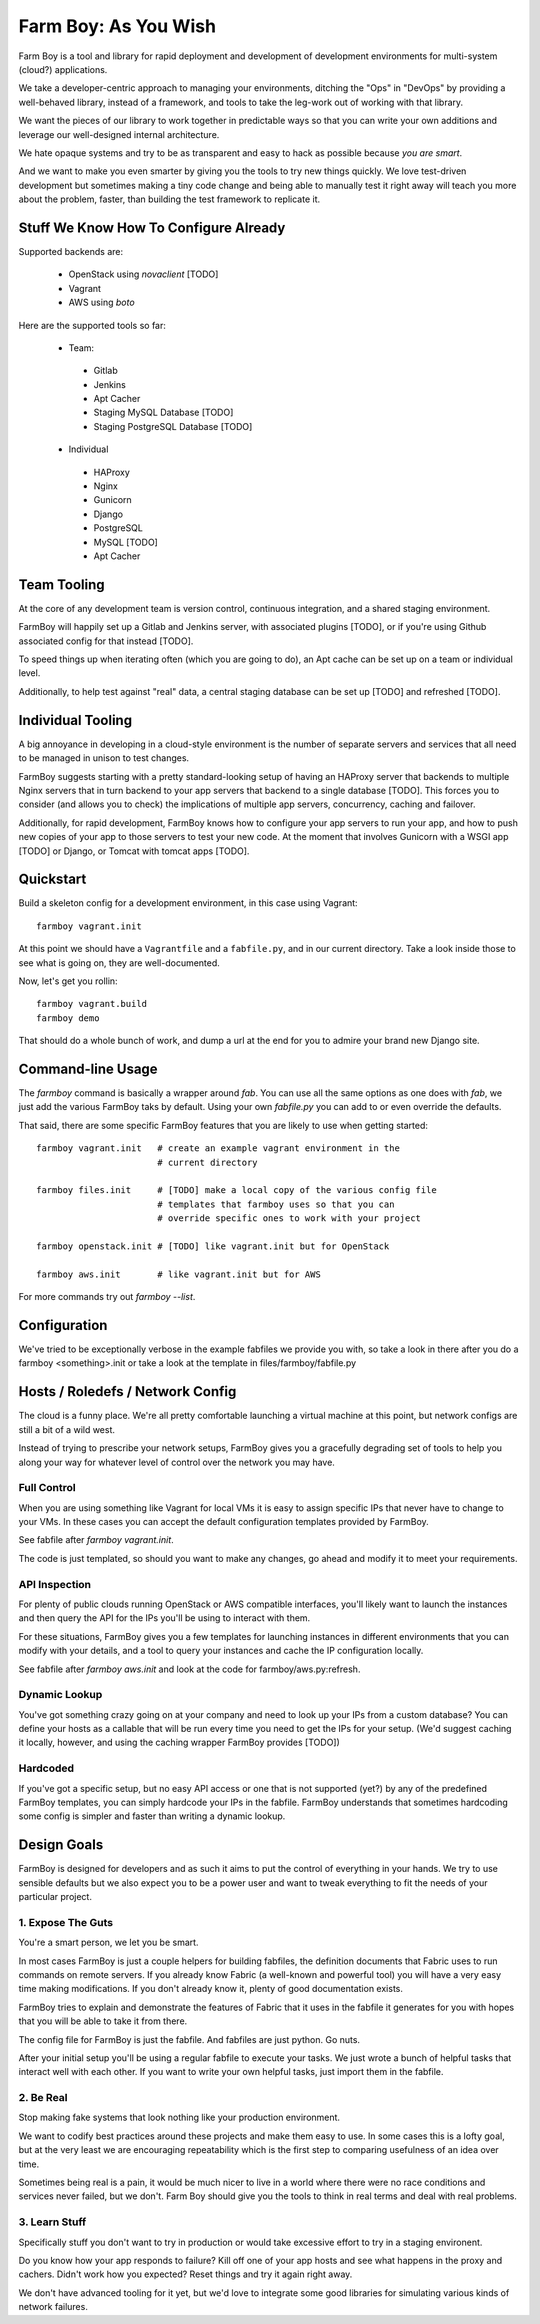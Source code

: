 Farm Boy: As You Wish
=====================

Farm Boy is a tool and library for rapid deployment and development of
development environments for multi-system (cloud?) applications.

We take a developer-centric approach to managing your environments, ditching
the "Ops" in "DevOps" by providing a well-behaved library, instead of a
framework, and tools to take the leg-work out of working with that library.

We want the pieces of our library to work together in predictable ways so
that you can write your own additions and leverage our well-designed
internal architecture.

We hate opaque systems and try to be as transparent and easy to hack as
possible because *you are smart*.

And we want to make you even smarter by giving you the tools to try new
things quickly. We love test-driven development but sometimes making a
tiny code change and being able to manually test it right away will teach
you more about the problem, faster, than building the test framework to
replicate it.


Stuff We Know How To Configure Already
--------------------------------------

Supported backends are:

 * OpenStack using `novaclient` [TODO]
 * Vagrant
 * AWS using `boto`

Here are the supported tools so far:

 * Team:
  * Gitlab
  * Jenkins
  * Apt Cacher
  * Staging MySQL Database [TODO]
  * Staging PostgreSQL Database [TODO]
 * Individual
  * HAProxy
  * Nginx
  * Gunicorn
  * Django
  * PostgreSQL
  * MySQL [TODO]
  * Apt Cacher


Team Tooling
------------

At the core of any development team is version control, continuous integration,
and a shared staging environment.

FarmBoy will happily set up a Gitlab and Jenkins server, with associated
plugins [TODO], or if you're using Github associated config for that
instead [TODO].

To speed things up when iterating often (which you are going to do), an Apt
cache can be set up on a team or individual level.

Additionally, to help test against "real" data, a central staging database
can be set up [TODO] and refreshed [TODO].


Individual Tooling
------------------

A big annoyance in developing in a cloud-style environment is the number
of separate servers and services that all need to be managed in unison to
test changes.

FarmBoy suggests starting with a pretty standard-looking setup of having an
HAProxy server that backends to multiple Nginx servers that in turn backend
to your app servers that backend to a single database [TODO]. This forces you
to consider (and allows you to check) the implications of multiple app
servers, concurrency, caching and failover.

Additionally, for rapid development, FarmBoy knows how to configure your app
servers to run your app, and how to push new copies of your app to those
servers to test your new code. At the moment that involves Gunicorn with a WSGI
app [TODO] or Django, or Tomcat with tomcat apps [TODO].


Quickstart
----------

Build a skeleton config for a development environment, in this case
using Vagrant::

  farmboy vagrant.init

At this point we should have a ``Vagrantfile`` and a ``fabfile.py``, and
in our current directory. Take a look inside those to see what is going on,
they are well-documented.

Now, let's get you rollin::

  farmboy vagrant.build
  farmboy demo

That should do a whole bunch of work, and dump a url at the end for you
to admire your brand new Django site.


Command-line Usage
------------------

The `farmboy` command is basically a wrapper around `fab`. You can use
all the same options as one does with `fab`, we just add the various
FarmBoy taks by default. Using your own `fabfile.py` you can add to or
even override the defaults.

That said, there are some specific FarmBoy features that you are likely to
use when getting started::

  farmboy vagrant.init   # create an example vagrant environment in the
                         # current directory

  farmboy files.init     # [TODO] make a local copy of the various config file
                         # templates that farmboy uses so that you can
                         # override specific ones to work with your project

  farmboy openstack.init # [TODO] like vagrant.init but for OpenStack

  farmboy aws.init       # like vagrant.init but for AWS


For more commands try out `farmboy --list`.



Configuration
-------------

We've tried to be exceptionally verbose in the example fabfiles we provide
you with, so take a look in there after you do a farmboy <something>.init
or take a look at the template in files/farmboy/fabfile.py



Hosts / Roledefs / Network Config
--------------------------------

The cloud is a funny place. We're all pretty comfortable launching a virtual
machine at this point, but network configs are still a bit of a wild west.

Instead of trying to prescribe your network setups, FarmBoy gives you a
gracefully degrading set of tools to help you along your way for whatever
level of control over the network you may have.

------------
Full Control
------------

When you are using something like Vagrant for local VMs it is easy to assign
specific IPs that never have to change to your VMs. In these cases you can
accept the default configuration templates provided by FarmBoy.

See fabfile after `farmboy vagrant.init`.

The code is just templated, so should you want to make any changes, go ahead
and modify it to meet your requirements.


--------------
API Inspection
--------------

For plenty of public clouds running OpenStack or AWS compatible interfaces,
you'll likely want to launch the instances and then query the API for the
IPs you'll be using to interact with them.

For these situations, FarmBoy gives you a few templates for launching
instances in different environments that you can modify with your details,
and a tool to query your instances and cache the IP configuration locally.

See fabfile after `farmboy aws.init` and look at the code for
farmboy/aws.py:refresh.


--------------
Dynamic Lookup
--------------

You've got something crazy going on at your company and need to look up your
IPs from a custom database? You can define your hosts as a callable that will
be run every time you need to get the IPs for your setup. (We'd suggest caching
it locally, however, and using the caching wrapper FarmBoy provides [TODO])


---------
Hardcoded
---------

If you've got a specific setup, but no easy API access or one that is not
supported (yet?) by any of the predefined FarmBoy templates, you can simply
hardcode your IPs in the fabfile. FarmBoy understands that sometimes
hardcoding some config is simpler and faster than writing a dynamic lookup.



Design Goals
------------

FarmBoy is designed for developers and as such it aims to put the control
of everything in your hands. We try to use sensible defaults but we also
expect you to be a power user and want to tweak everything to fit the needs
of your particular project.


---------------------
1. Expose The Guts
---------------------

You're a smart person, we let you be smart.

In most cases FarmBoy is just a couple helpers for building fabfiles, the
definition documents that Fabric uses to run commands on remote servers. If
you already know Fabric (a well-known and powerful tool) you will have
a very easy time making modifications. If you don't already know it, plenty
of good documentation exists.

FarmBoy tries to explain and demonstrate the features of Fabric that it uses
in the fabfile it generates for you with hopes that you will be able to take
it from there.

The config file for FarmBoy is just the fabfile. And fabfiles are just
python. Go nuts.

After your initial setup you'll be using a regular fabfile to execute your
tasks. We just wrote a bunch of helpful tasks that interact well with each
other. If you want to write your own helpful tasks, just import them in the
fabfile.


----------
2. Be Real
----------

Stop making fake systems that look nothing like your production environment.

We want to codify best practices around these projects and make them easy
to use. In some cases this is a lofty goal, but at the very least we are
encouraging repeatability which is the first step to comparing usefulness
of an idea over time.

Sometimes being real is a pain, it would be much nicer to live in a world
where there were no race conditions and services never failed, but we don't.
Farm Boy should give you the tools to think in real terms and deal with real
problems.


--------------
3. Learn Stuff
--------------

Specifically stuff you don't want to try in production or would take
excessive effort to try in a staging environent.

Do you know how your app responds to failure? Kill off one of your app
hosts and see what happens in the proxy and cachers. Didn't work how you
expected? Reset things and try it again right away.

We don't have advanced tooling for it yet, but we'd love to integrate some
good libraries for simulating various kinds of network failures.
